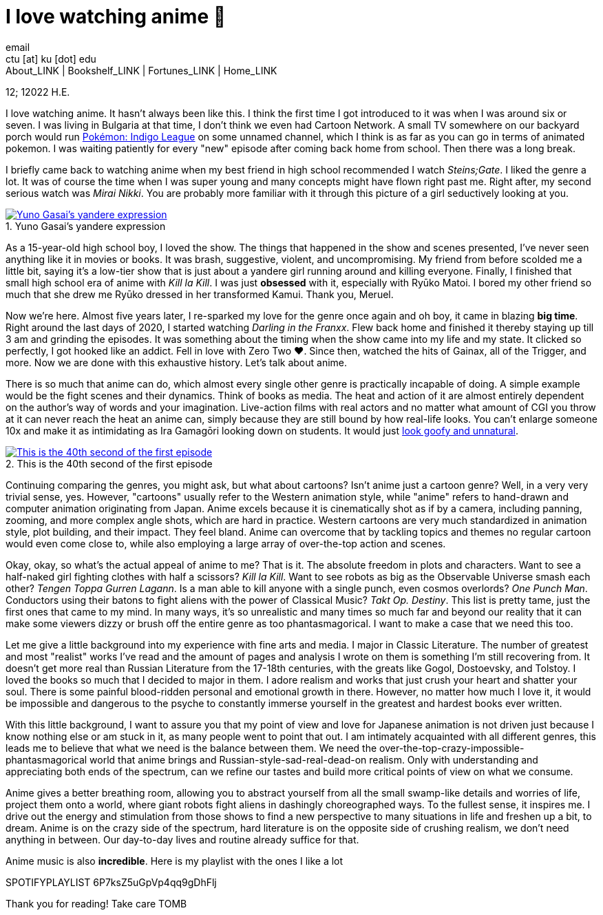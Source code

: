 = I love watching anime 🎻
email <ctu [at] ku [dot] edu>
About_LINK | Bookshelf_LINK | Fortunes_LINK | Home_LINK
:toc: preamble
:toclevels: 4
:toc-title: Table of Adventures ⛵
:nofooter:
:experimental:
:figure-caption:

12; 12022 H.E.

I love watching anime. It hasn't always been like this. I think the
first time I got introduced to it was when I was around six or seven. I
was living in Bulgaria at that time, I don't think we even had Cartoon
Network. A small TV somewhere on our backyard porch would run
https://en.wikipedia.org/wiki/Pokémon:_Indigo_League[Pokémon: Indigo
League] on some unnamed channel, which I think is as far as you can go
in terms of animated pokemon. I was waiting patiently for every "new"
episode after coming back home from school. Then there was a long break.

I briefly came back to watching anime when my best friend in high school
recommended I watch _Steins;Gate_. I liked the genre a lot. It was of
course the time when I was super young and many concepts might have
flown right past me. Right after, my second serious watch was _Mirai
Nikki_. You are probably more familiar with it through this picture of a
girl seductively looking at you.

.Yuno Gasai's yandere expression
image::yuno.png[Yuno Gasai's yandere expression, link="yuno.png"]

As a 15-year-old high school boy, I loved the show. The things that
happened in the show and scenes presented, I've never seen anything like
it in movies or books. It was brash, suggestive, violent, and
uncompromising. My friend from before scolded me a little bit, saying
it's a low-tier show that is just about a yandere girl running around
and killing everyone. Finally, I finished that small high school era of
anime with _Kill la Kill_. I was just *obsessed* with it, especially
with Ryūko Matoi. I bored my other friend so much that she drew me Ryūko
dressed in her transformed Kamui. Thank you, Meruel.

Now we're here. Almost five years later, I re-sparked my love for the
genre once again and oh boy, it came in blazing *big time*. Right around
the last days of 2020, I started watching _Darling in the Franxx_. Flew
back home and finished it thereby staying up till 3 am and grinding the
episodes. It was something about the timing when the show came into my
life and my state. It clicked so perfectly, I got hooked like an addict.
Fell in love with Zero Two ❤️. Since then, watched the hits of Gainax,
all of the Trigger, and more. Now we are done with this exhaustive
history. Let's talk about anime.

There is so much that anime can do, which almost every single other
genre is practically incapable of doing. A simple example would be the
fight scenes and their dynamics. Think of books as media. The heat and
action of it are almost entirely dependent on the author's way of words
and your imagination. Live-action films with real actors and no matter
what amount of CGI you throw at it can never reach the heat an anime
can, simply because they are still bound by how real-life looks. You
can't enlarge someone 10x and make it as intimidating as Ira Gamagōri
looking down on students. It would just
https://en.wikipedia.org/wiki/Uncanny_valley[look goofy and unnatural].

.This is the 40th second of the first episode
image::gamagori.png[This is the 40th second of the first episode, link="gamagori.png"]

Continuing comparing the genres, you might ask, but what about cartoons?
Isn't anime just a cartoon genre? Well, in a very very trivial sense,
yes. However, "cartoons" usually refer to the Western animation style,
while "anime" refers to hand-drawn and computer animation originating
from Japan. Anime excels because it is cinematically shot as if by a
camera, including panning, zooming, and more complex angle shots, which
are hard in practice. Western cartoons are very much standardized in
animation style, plot building, and their impact. They feel bland. Anime
can overcome that by tackling topics and themes no regular cartoon would
even come close to, while also employing a large array of over-the-top
action and scenes.

Okay, okay, so what's the actual appeal of anime to me? That is it. The
absolute freedom in plots and characters. Want to see a half-naked girl
fighting clothes with half a scissors? _Kill la Kill_. Want to see
robots as big as the Observable Universe smash each other? _Tengen Toppa
Gurren Lagann_. Is a man able to kill anyone with a single punch, even
cosmos overlords? _One Punch Man_. Conductors using their batons to
fight aliens with the power of Classical Music? _Takt_ _Op. Destiny_.
This list is pretty tame, just the first ones that came to my mind. In
many ways, it's so unrealistic and many times so much far and beyond our
reality that it can make some viewers dizzy or brush off the entire
genre as too phantasmagorical. I want to make a case that we need this
too.

Let me give a little background into my experience with fine arts and
media. I major in Classic Literature. The number of greatest and most
"realist" works I've read and the amount of pages and analysis I wrote
on them is something I'm still recovering from. It doesn't get more real
than Russian Literature from the 17-18th centuries, with the greats like
Gogol, Dostoevsky, and Tolstoy. I loved the books so much that I decided
to major in them. I adore realism and works that just crush your heart
and shatter your soul. There is some painful blood-ridden personal and
emotional growth in there. However, no matter how much I love it, it
would be impossible and dangerous to the psyche to constantly immerse
yourself in the greatest and hardest books ever written.

With this little background, I want to assure you that my point of view
and love for Japanese animation is not driven just because I know
nothing else or am stuck in it, as many people went to point that out. I
am intimately acquainted with all different genres, this leads me to
believe that what we need is the balance between them. We need the
over-the-top-crazy-impossible-phantasmagorical world that anime brings
and Russian-style-sad-real-dead-on realism. Only with understanding and
appreciating both ends of the spectrum, can we refine our tastes and
build more critical points of view on what we consume.

Anime gives a better breathing room, allowing you to abstract yourself
from all the small swamp-like details and worries of life, project them
onto a world, where giant robots fight aliens in dashingly choreographed
ways. To the fullest sense, it inspires me. I drive out the energy and
stimulation from those shows to find a new perspective to many
situations in life and freshen up a bit, to dream. Anime is on the crazy
side of the spectrum, hard literature is on the opposite side of
crushing realism, we don't need anything in between. Our day-to-day
lives and routine already suffice for that.

Anime music is also *incredible*. Here is my playlist with the ones I
like a lot

SPOTIFYPLAYLIST 6P7ksZ5uGpVp4qq9gDhFlj

Thank you for reading! Take care
TOMB

